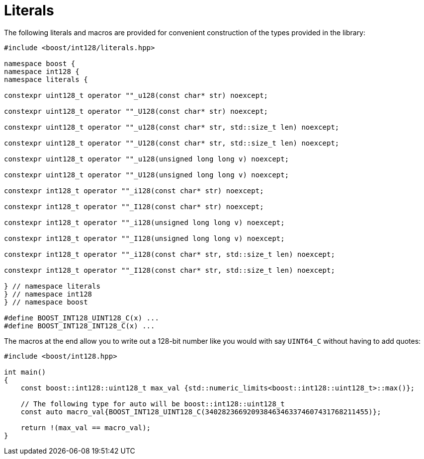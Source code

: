 ////
Copyright 2025 Matt Borland
Distributed under the Boost Software License, Version 1.0.
https://www.boost.org/LICENSE_1_0.txt
////

[#literals]
= Literals
:idprefix: literals_

The following literals and macros are provided for convenient construction of the types provided in the library:

[source, c++]
----
#include <boost/int128/literals.hpp>

namespace boost {
namespace int128 {
namespace literals {

constexpr uint128_t operator ""_u128(const char* str) noexcept;

constexpr uint128_t operator ""_U128(const char* str) noexcept;

constexpr uint128_t operator ""_u128(const char* str, std::size_t len) noexcept;

constexpr uint128_t operator ""_U128(const char* str, std::size_t len) noexcept;

constexpr uint128_t operator ""_u128(unsigned long long v) noexcept;

constexpr uint128_t operator ""_U128(unsigned long long v) noexcept;

constexpr int128_t operator ""_i128(const char* str) noexcept;

constexpr int128_t operator ""_I128(const char* str) noexcept;

constexpr int128_t operator ""_i128(unsigned long long v) noexcept;

constexpr int128_t operator ""_I128(unsigned long long v) noexcept;

constexpr int128_t operator ""_i128(const char* str, std::size_t len) noexcept;

constexpr int128_t operator ""_I128(const char* str, std::size_t len) noexcept;

} // namespace literals
} // namespace int128
} // namespace boost

#define BOOST_INT128_UINT128_C(x) ...
#define BOOST_INT128_INT128_C(x) ...

----

The macros at the end allow you to write out a 128-bit number like you would with say `UINT64_C` without having to add quotes:

[source, c++]
----

#include <boost/int128.hpp>

int main()
{
    const boost::int128::uint128_t max_val {std::numeric_limits<boost::int128::uint128_t>::max()};

    // The following type for auto will be boost::int128::uint128_t
    const auto macro_val{BOOST_INT128_UINT128_C(340282366920938463463374607431768211455)};

    return !(max_val == macro_val);
}

----
